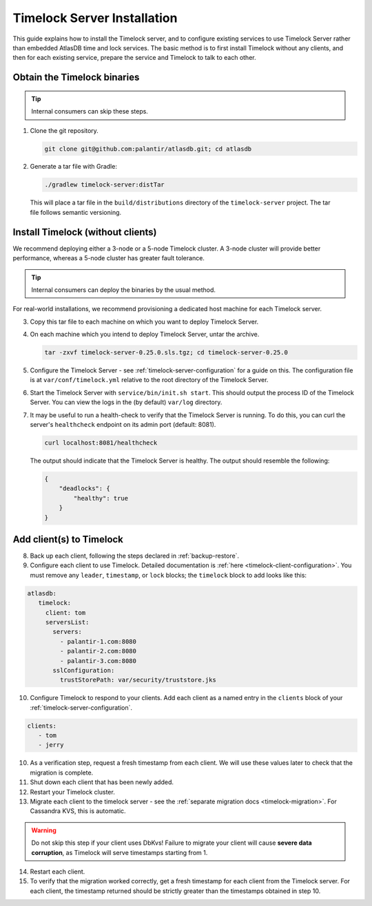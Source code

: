 .. _timelock-installation:

Timelock Server Installation
============================

This guide explains how to install the Timelock server, and to configure existing services to use Timelock Server rather than embedded AtlasDB time and lock services.
The basic method is to first install Timelock without any clients, and then for each existing service, prepare the service and Timelock to talk to each other.

Obtain the Timelock binaries
----------------------------

.. tip::

   Internal consumers can skip these steps.

1. Clone the git repository.

   .. code:: bash

      git clone git@github.com:palantir/atlasdb.git; cd atlasdb

2. Generate a tar file with Gradle:

   .. code:: bash

      ./gradlew timelock-server:distTar

  This will place a tar file in the ``build/distributions`` directory of the ``timelock-server`` project. The
  tar file follows semantic versioning.

Install Timelock (without clients)
----------------------------------

We recommend deploying either a 3-node or a 5-node Timelock cluster.
A 3-node cluster will provide better performance, whereas a 5-node cluster has greater fault tolerance.

.. tip::

   Internal consumers can deploy the binaries by the usual method.

For real-world installations, we recommend provisioning a dedicated host machine for each Timelock server.

3. Copy this tar file to each machine on which you want to deploy Timelock Server.

4. On each machine which you intend to deploy Timelock Server, untar the archive.

   .. code:: bash

      tar -zxvf timelock-server-0.25.0.sls.tgz; cd timelock-server-0.25.0

5. Configure the Timelock Server - see :ref:`timelock-server-configuration` for a guide on this. The configuration file
   is at ``var/conf/timelock.yml`` relative to the root directory of the Timelock Server.

6. Start the Timelock Server with ``service/bin/init.sh start``.
   This should output the process ID of the Timelock Server. You can view the logs in the (by default) ``var/log``
   directory.

7. It may be useful to run a health-check to verify that the Timelock Server is running. To do this, you can curl
   the server's ``healthcheck`` endpoint on its admin port (default: 8081).

   .. code:: bash

      curl localhost:8081/healthcheck

   The output should indicate that the Timelock Server is healthy. The output should resemble the following:

   .. code:: bash

      {
          "deadlocks": {
              "healthy": true
          }
      }

Add client(s) to Timelock
-------------------------

8. Back up each client, following the steps declared in :ref:`backup-restore`.

9. Configure each client to use Timelock.
   Detailed documentation is :ref:`here <timelock-client-configuration>`.
   You must remove any ``leader``, ``timestamp``, or ``lock`` blocks; the ``timelock`` block to add looks like this:

.. code-block:: yaml

   atlasdb:
      timelock:
        client: tom
        serversList:
          servers:
            - palantir-1.com:8080
            - palantir-2.com:8080
            - palantir-3.com:8080
          sslConfiguration:
            trustStorePath: var/security/truststore.jks

10. Configure Timelock to respond to your clients.
    Add each client as a named entry in the ``clients`` block of your :ref:`timelock-server-configuration`.


.. code-block:: yaml

   clients:
      - tom
      - jerry

10. As a verification step, request a fresh timestamp from each client. We will use these values later to check that the migration is complete.

11. Shut down each client that has been newly added.

12. Restart your Timelock cluster.

13. Migrate each client to the timelock server - see the :ref:`separate migration docs <timelock-migration>`. For Cassandra KVS, this is automatic.

.. warning::

    Do not skip this step if your client uses DbKvs! Failure to migrate your client will cause **severe data corruption**, as Timelock will serve timestamps starting from 1.

14. Restart each client.

15. To verify that the migration worked correctly, get a fresh timestamp for each client from the Timelock server.
    For each client, the timestamp returned should be strictly greater than the timestamps obtained in step 10.
